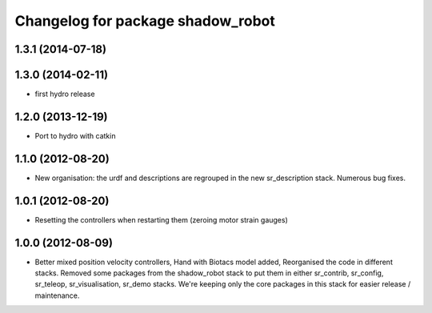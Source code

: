 ^^^^^^^^^^^^^^^^^^^^^^^^^^^^^^
Changelog for package shadow_robot
^^^^^^^^^^^^^^^^^^^^^^^^^^^^^^

1.3.1 (2014-07-18)
------------------

1.3.0 (2014-02-11)
------------------
* first hydro release

1.2.0 (2013-12-19)
------------------
* Port to hydro with catkin

1.1.0 (2012-08-20)
------------------
* New organisation: the urdf and descriptions are regrouped in the new sr\_description stack. Numerous bug fixes.

1.0.1 (2012-08-20)
------------------
* Resetting the controllers when restarting them (zeroing motor strain gauges)

1.0.0 (2012-08-09)
------------------
* Better mixed position velocity controllers, Hand with Biotacs model added, Reorganised the code in different stacks. Removed some packages from the shadow\_robot stack to put them in either sr\_contrib, sr\_config, sr\_teleop, sr\_visualisation, sr\_demo stacks. We're keeping only the core packages in this stack for easier release / maintenance.
